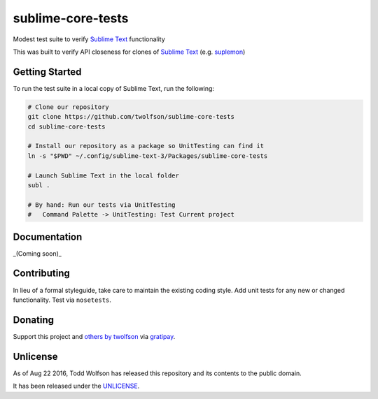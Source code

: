 sublime-core-tests
==================

.. image:: https://travis-ci.org/twolfson/sublime-core-tests.svg?branch=master
   :target: https://travis-ci.org/twolfson/sublime-core-tests
   :alt: Build Status

Modest test suite to verify `Sublime Text`_ functionality

This was built to verify API closeness for clones of `Sublime Text`_ (e.g. `suplemon`_)

.. _`Sublime Text`: http://www.sublimetext.com/
.. _`suplemon`: https://github.com/richrd/suplemon

Getting Started
---------------
To run the test suite in a local copy of Sublime Text, run the following:

.. code:: bash

    # Clone our repository
    git clone https://github.com/twolfson/sublime-core-tests
    cd sublime-core-tests

    # Install our repository as a package so UnitTesting can find it
    ln -s "$PWD" ~/.config/sublime-text-3/Packages/sublime-core-tests

    # Launch Sublime Text in the local folder
    subl .

    # By hand: Run our tests via UnitTesting
    #   Command Palette -> UnitTesting: Test Current project

Documentation
-------------
_(Coming soon)_

Contributing
------------
In lieu of a formal styleguide, take care to maintain the existing coding style. Add unit tests for any new or changed functionality. Test via ``nosetests``.

Donating
--------
Support this project and `others by twolfson`_ via `gratipay`_.

.. image:: https://cdn.rawgit.com/gratipay/gratipay-badge/2.x.x/dist/gratipay.svg
   :target: `gratipay`_
   :alt: Support via Gratipay

.. _`others by twolfson`:
.. _gratipay: https://www.gratipay.com/twolfson/

Unlicense
---------
As of Aug 22 2016, Todd Wolfson has released this repository and its contents to the public domain.

It has been released under the `UNLICENSE`_.

.. _UNLICENSE: https://github.com/twolfson/sublime-core-tests/blob/master/UNLICENSE
